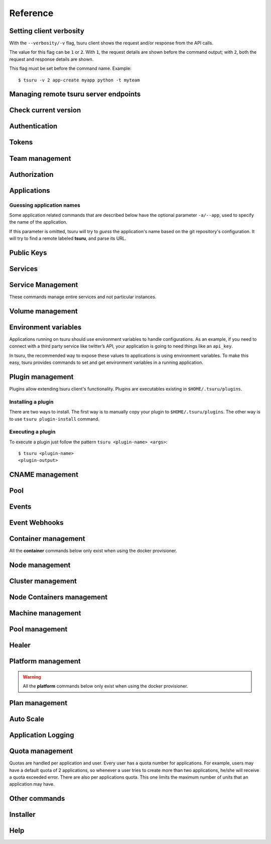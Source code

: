 Reference
~~~~~~~~~

Setting client verbosity
=========================

With the ``--verbosity/-v`` flag, tsuru client shows the request and/or response from the API calls.

The value for this flag can be ``1`` or ``2``. With ``1``, the request details are shown before the command output; with ``2``, both the request and response details are shown.

This flag must be set before the command name. Example:

::

    $ tsuru -v 2 app-create myapp python -t myteam

Managing remote tsuru server endpoints
======================================

.. tsuru-command:: target

.. tsuru-command:: target-add
   :title: Add a new target
.. tsuru-command:: target-list
   :title: List existing targets
.. tsuru-command:: target-set
   :title: Set a target as current
.. tsuru-command:: target-remove
   :title: Removes an existing target

Check current version
=====================

.. tsuru-command:: version

Authentication
==============

.. tsuru-command:: user-list
   :title: List users
.. tsuru-command:: user-create
   :title: Create a user
.. tsuru-command:: user-remove
   :title: Remove your user from tsuru server
.. tsuru-command:: user-info
   :title: Retrieve information about the current user
.. tsuru-command:: login
   :title: Login
.. tsuru-command:: logout
   :title: Logout
.. tsuru-command:: change-password
   :title: Change user's password
.. tsuru-command:: reset-password
   :title: Resets user's password
.. tsuru-command:: token-show
   :title: Show current valid API token
.. tsuru-command:: token-regenerate
   :title: Regenerate API token

Tokens
======

.. tsuru-command:: token-create
   :title: Creates a new API token
.. tsuru-command:: token-update
   :title: Updates an existing API token
.. tsuru-command:: token-delete
   :title: Deletes an existing API token
.. tsuru-command:: token-list
   :title: List existing tokens

Team management
===============

.. tsuru-command:: team-create
   :title: Create a new team
.. tsuru-command:: team-update
   :title: Update a team
.. tsuru-command:: team-remove
   :title: Remove a team
.. tsuru-command:: team-list
   :title: List teams current user is member

Authorization
=============

.. tsuru-command:: permission-list
   :title: List all available permissions
.. tsuru-command:: role-add
   :title: Create a new role
.. tsuru-command:: role-update
   :title: Update a role
.. tsuru-command:: role-remove
   :title: Remove a role
.. tsuru-command:: role-list
   :title: List all created roles
.. tsuru-command:: role-info
   :title: Info about specific role
.. tsuru-command:: role-permission-add
   :title: Add a permission to a role
.. tsuru-command:: role-permission-remove
   :title: Remove a permission from a role
.. tsuru-command:: role-assign
   :title: Assign a role to a user
.. tsuru-command:: role-dissociate
   :title: Dissociate a role from a user
.. tsuru-command:: role-default-list
   :title: List default roles
.. tsuru-command:: role-default-add
   :title: Add new default roles
.. tsuru-command:: role-default-remove
   :title: Remove default roles

Applications
============

Guessing application names
--------------------------

Some application related commands that are described below have the optional
parameter ``-a/--app``, used to specify the name of the application.

If this parameter is omitted, tsuru will try to *guess* the application's name
based on the git repository's configuration. It will try to find a remote labeled
**tsuru**, and parse its URL.


.. tsuru-command:: platform-list
   :title: List of available platforms

.. tsuru-command:: plan-list
   :title: List of available plans

.. tsuru-command:: app-create
   :title: Create an application
.. tsuru-command:: app-update
   :title: Update an application
.. tsuru-command:: app-remove
   :title: Remove an application
.. tsuru-command:: app-list
   :title: List your applications
.. tsuru-command:: app-info
   :title: Display information about an application
.. tsuru-command:: app-log
   :title: Show logs of an application
.. tsuru-command:: app-stop
   :title: Stop an application
.. tsuru-command:: app-start
   :title: Start an application
.. tsuru-command:: app-restart
   :title: Restart an application
.. tsuru-command:: app-swap
   :title: Swap the routing between two applications
.. tsuru-command:: unit-add
   :title: Add new units to an application
.. tsuru-command:: unit-remove
   :title: Remove units from an application
.. tsuru-command:: app-grant
   :title: Allow a team to access an application
.. tsuru-command:: app-revoke
   :title: Revoke a team's access to an application
.. tsuru-command:: app-run
   :title: Run an arbitrary command in application's containers
.. tsuru-command:: app-shell
   :title: Open a shell to an application's container
.. tsuru-command:: app-deploy
   :title: Deploy
.. tsuru-command:: app-deploy-list
   :title: List deploys
.. tsuru-command:: app-deploy-rollback
   :title: Rollback deploy
.. tsuru-command:: certificate-set
   :title: Set application certificate
.. tsuru-command:: certificate-unset
   :title: Unset application certificate
.. tsuru-command:: certificate-list
   :title: List application certificates

Public Keys
===========

.. tsuru-command:: key-add
   :title: Add SSH public key
.. tsuru-command:: key-remove
   :title: Remove SSH public key
.. tsuru-command:: key-list
   :title: List SSH public keys


Services
========

.. tsuru-command:: service-list
   :title: List available services and instances
.. tsuru-command:: service-info
   :title: Display information about a service
.. tsuru-command:: service-instance-add
   :title: Create a service instance
.. tsuru-command:: service-instance-update
   :title: Update a service instance
.. tsuru-command:: service-instance-remove
   :title: Remove a service instance
.. tsuru-command:: service-instance-status
   :title: Display the status of a service instance
.. tsuru-command:: service-instance-info
   :title: Display the information of a service instance
.. tsuru-command:: service-instance-bind
   :title: Bind an application to a service instance
.. tsuru-command:: service-instance-unbind
   :title: Unbind an application from a service instance
.. tsuru-command:: service-instance-grant
   :title: Grant access to a team in service instance
.. tsuru-command:: service-instance-revoke
   :title: Revoke access to a team in service instance

Service Management
==================

These commands manage entire services and not particular instances.

.. tsuru-command:: service-create
   :title: Create a service

.. tsuru-command:: service-destroy
   :title: Destroy a service

.. tsuru-command:: service-update
   :title: Update a service

.. tsuru-command:: service-template
   :title: Generate a manifest template file

.. tsuru-command:: service-doc-add
   :title: Add documentation to a service

.. tsuru-command:: service-doc-get
   :title: Get documentation of a service


Volume management
=================

.. tsuru-command:: volume-create
   :title: Creates a new volume

.. tsuru-command:: volume-update
   :title: Updates an existing volume

.. tsuru-command:: volume-delete
   :title: Deletes a volume

.. tsuru-command:: volume-list
   :title: List existing volumes

.. tsuru-command:: volume-plan-list
   :title: List available volume plans

.. tsuru-command:: volume-bind
   :title: Bind a volume to an application

.. tsuru-command:: volume-unbind
   :title: Unbinds a volume from an application

Environment variables
=====================

Applications running on tsuru should use environment variables to handle
configurations. As an example, if you need to connect with a third party service
like twitter’s API, your application is going to need things like an ``api_key``.

In tsuru, the recommended way to expose these values to applications is using
environment variables. To make this easy, tsuru provides commands to set and get
environment variables in a running application.

.. tsuru-command:: env-set
   :title: Set environment variables
.. tsuru-command:: env-get
   :title: Show environment variables
.. tsuru-command:: env-unset
   :title: Unset environment variables


Plugin management
=================

Plugins allow extending tsuru client's functionality. Plugins are executables
existing in ``$HOME/.tsuru/plugins``.

Installing a plugin
-------------------

There are two ways to install. The first way is to manually copy your plugin to
``$HOME/.tsuru/plugins``.  The other way is to use ``tsuru plugin-install``
command.


.. tsuru-command:: plugin-install
   :title: Install a plugin
.. tsuru-command:: plugin-list
   :title: List installed plugins
.. tsuru-command:: plugin-remove
   :title: Remove a plugin

Executing a plugin
------------------

To execute a plugin just follow the pattern ``tsuru <plugin-name> <args>``:

.. highlight:: bash

::

    $ tsuru <plugin-name>
    <plugin-output>

CNAME management
================

.. tsuru-command:: cname-add
   :title: Add a CNAME to the app
.. tsuru-command:: cname-remove
   :title: Remove a CNAME from the app

Pool
====

.. tsuru-command:: pool-list
   :title: List available pool

Events
======

.. tsuru-command:: event-list
   :title: List all events

.. tsuru-command:: event-info
   :title: Show detailed information about an event

.. tsuru-command:: event-cancel
   :title: Cancel an event

.. tsuru-command:: event-block-add
   :title: Adds an event block

.. tsuru-command:: event-block-remove
   :title: Removes an event block

Event Webhooks
==============

.. tsuru-command:: event-webhook-list
   :title: List all webhooks

.. tsuru-command:: event-webhook-create
   :title: Creates a webhook

.. tsuru-command:: event-webhook-update
   :title: Updates a webhook

.. tsuru-command:: event-webhook-delete
   :title: Deletes a webhook

Container management
====================

All the **container** commands below only exist when using the docker
provisioner.

.. _tsuru_admin_container_move_cmd:

.. tsuru-command:: container-move
  :title: Moves single container

.. _tsuru_admin_containers_move_cmd:

.. tsuru-command:: containers-move
  :title: Moves all containers from on node

Node management
===============

.. _tsuru_node_add_cmd:

.. tsuru-command:: node-add
  :title: Add a new node

.. _tsuru_node_list_cmd:

.. tsuru-command:: node-list
  :title: List nodes in cluster

.. tsuru-command:: node-update
  :title: Update a node

.. _tsuru_node_remove_cmd:

.. tsuru-command:: node-remove
  :title: Remove a node

.. _tsuru_node_rebalance_cmd:

.. tsuru-command:: node-rebalance
  :title: Rebalance containers in nodes

Cluster management
==================

.. tsuru-command:: cluster-add
  :title: Add a new cluster

.. tsuru-command:: cluster-update
  :title: Updates an existing cluster

.. tsuru-command:: cluster-list
  :title: List clusters

.. tsuru-command:: cluster-remove
  :title: Remove a cluster

Node Containers management
==========================

.. tsuru-command:: node-container-add
  :title: Add a new node container

.. tsuru-command:: node-container-delete
  :title: Delete an existing node container

.. tsuru-command:: node-container-update
  :title: Update an existing node container

.. tsuru-command:: node-container-list
  :title: List existing node containers

.. tsuru-command:: node-container-info
  :title: Show information abort a node container

.. tsuru-command:: node-container-upgrade
  :title: Upgrade node container version on docker nodes

Machine management
==================

.. _tsuru_machines_list_cmd:

.. tsuru-command:: machine-list
  :title: List IaaS machines

.. _tsuru_machine_destroy_cmd:

.. tsuru-command:: machine-destroy
  :title: Destroy IaaS machine

.. tsuru-command:: machine-template-list
  :title: List machine templates

.. _tsuru_machine_template_add_cmd:

.. tsuru-command:: machine-template-add
  :title: Add machine template

.. tsuru-command:: machine-template-remove
  :title: Remove machine template

.. tsuru-command:: machine-template-update
   :title: Update machine template

Pool management
===============

.. tsuru-command:: pool-add
  :title: Add a new pool

.. tsuru-command:: pool-update
  :title: Update pool attributes

.. tsuru-command:: pool-remove
  :title: Remove a pool

Healer
======

.. tsuru-command:: healing-list
  :title: List latest healing events

.. tsuru-command:: node-healing-info
  :title: Show node healing config information

.. tsuru-command:: node-healing-update
  :title: Update node healing configuration

.. tsuru-command:: node-healing-delete
  :title: Delete node healing configuration

Platform management
===================

.. warning::

   All the **platform** commands below only exist when using the docker
   provisioner.

.. _tsuru_platform_add_cmd:

.. tsuru-command:: platform-add
  :title: Add a new platform

.. _tsuru_platform_update_cmd:

.. tsuru-command:: platform-update
  :title: Update an existing platform

.. tsuru-command:: platform-remove
  :title: Remove an existing platform


Plan management
===============

.. _tsuru_plan_create:

.. tsuru-command:: plan-create
  :title: Create a new plan

.. tsuru-command:: plan-remove
  :title: Remove an existing plan

.. tsuru-command:: router-list
  :title: List available routers


Auto Scale
==========

.. tsuru-command:: node-autoscale-list
  :title: List auto scale events

.. tsuru-command:: node-autoscale-run
  :title: Run auto scale process algorithm once

.. tsuru-command:: node-autoscale-info
  :title: Show auto scale rules

.. tsuru-command:: node-autoscale-rule-set
  :title: Set a new auto scale rule

.. tsuru-command:: node-autoscale-rule-remove
  :title: Remove an auto scale rule


Application Logging
===================

.. tsuru-command:: docker-log-update
  :title: Update logging configuration

.. tsuru-command:: docker-log-info
  :title: Show logging configuration


Quota management
================

Quotas are handled per application and user. Every user has a quota number for
applications. For example, users may have a default quota of 2 applications, so
whenever a user tries to create more than two applications, he/she will receive
a quota exceeded error. There are also per applications quota. This one limits
the maximum number of units that an application may have.

.. tsuru-command:: app-quota-change
  :title: Change application quota

.. tsuru-command:: user-quota-change
  :title: Change user quota

.. tsuru-command:: app-quota-view
  :title: View application quota

.. tsuru-command:: user-quota-view
  :title: View user quota

Other commands
==============

.. tsuru-command:: app-unlock
  :title: Unlock an application

.. tsuru-command:: tag-list
  :title: List tags with their associated apps and service instances

Installer
=========

.. tsuru-command:: install-create
   :title: Install Tsuru and it's components

.. tsuru-command:: install-host-list
   :title: List hosts created by the installer

.. tsuru-command:: install-ssh
   :title: SSH into an host created by the installer

.. tsuru-command:: install-remove
  :title: Uninstall Tsuru and it's components

Help
====

.. tsuru-command:: help
   :title: Display all available commands
